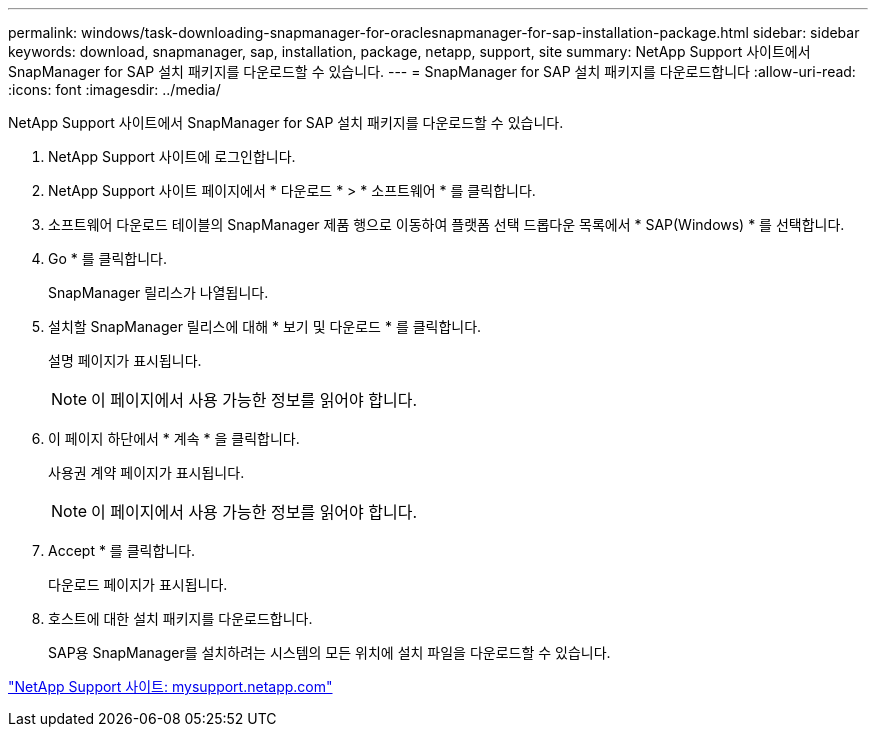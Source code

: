 ---
permalink: windows/task-downloading-snapmanager-for-oraclesnapmanager-for-sap-installation-package.html 
sidebar: sidebar 
keywords: download, snapmanager, sap, installation, package, netapp, support, site 
summary: NetApp Support 사이트에서 SnapManager for SAP 설치 패키지를 다운로드할 수 있습니다. 
---
= SnapManager for SAP 설치 패키지를 다운로드합니다
:allow-uri-read: 
:icons: font
:imagesdir: ../media/


[role="lead"]
NetApp Support 사이트에서 SnapManager for SAP 설치 패키지를 다운로드할 수 있습니다.

. NetApp Support 사이트에 로그인합니다.
. NetApp Support 사이트 페이지에서 * 다운로드 * > * 소프트웨어 * 를 클릭합니다.
. 소프트웨어 다운로드 테이블의 SnapManager 제품 행으로 이동하여 플랫폼 선택 드롭다운 목록에서 * SAP(Windows) * 를 선택합니다.
. Go * 를 클릭합니다.
+
SnapManager 릴리스가 나열됩니다.

. 설치할 SnapManager 릴리스에 대해 * 보기 및 다운로드 * 를 클릭합니다.
+
설명 페이지가 표시됩니다.

+

NOTE: 이 페이지에서 사용 가능한 정보를 읽어야 합니다.

. 이 페이지 하단에서 * 계속 * 을 클릭합니다.
+
사용권 계약 페이지가 표시됩니다.

+

NOTE: 이 페이지에서 사용 가능한 정보를 읽어야 합니다.

. Accept * 를 클릭합니다.
+
다운로드 페이지가 표시됩니다.

. 호스트에 대한 설치 패키지를 다운로드합니다.
+
SAP용 SnapManager를 설치하려는 시스템의 모든 위치에 설치 파일을 다운로드할 수 있습니다.



http://mysupport.netapp.com/["NetApp Support 사이트: mysupport.netapp.com"]
